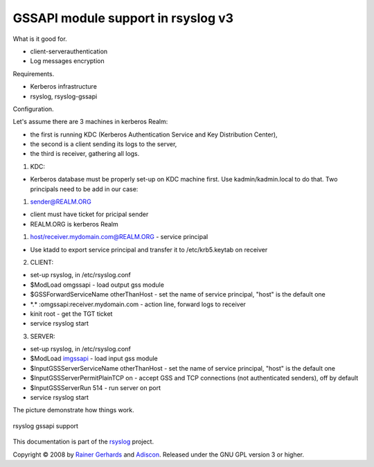 GSSAPI module support in rsyslog v3
===================================

What is it good for.

-  client-serverauthentication
-  Log messages encryption

Requirements.

-  Kerberos infrastructure
-  rsyslog, rsyslog-gssapi

Configuration.

Let's assume there are 3 machines in kerberos Realm:

-  the first is running KDC (Kerberos Authentication Service and Key
   Distribution Center),
-  the second is a client sending its logs to the server,
-  the third is receiver, gathering all logs.

1. KDC:

-  Kerberos database must be properly set-up on KDC machine first. Use
   kadmin/kadmin.local to do that. Two principals need to be add in our
   case:

#. sender@REALM.ORG

-  client must have ticket for pricipal sender
-  REALM.ORG is kerberos Realm

#. host/receiver.mydomain.com@REALM.ORG - service principal

-  Use ktadd to export service principal and transfer it to
   /etc/krb5.keytab on receiver

2. CLIENT:

-  set-up rsyslog, in /etc/rsyslog.conf
-  $ModLoad omgssapi - load output gss module
-  $GSSForwardServiceName otherThanHost - set the name of service
   principal, "host" is the default one
-  \*.\* :omgssapi:receiver.mydomain.com - action line, forward logs to
   receiver
-  kinit root - get the TGT ticket
-  service rsyslog start

3. SERVER:

-  set-up rsyslog, in /etc/rsyslog.conf

-  $ModLoad `imgssapi <imgssapi.html>`_ - load input gss module

-  $InputGSSServerServiceName otherThanHost - set the name of service
   principal, "host" is the default one

-  $InputGSSServerPermitPlainTCP on - accept GSS and TCP connections
   (not authenticated senders), off by default

-  $InputGSSServerRun 514 - run server on port

-  service rsyslog start

The picture demonstrate how things work.

.. figure:: gssapi.png
   :align: center
   :alt: rsyslog gssapi support

   rsyslog gssapi support

This documentation is part of the `rsyslog <http://www.rsyslog.com/>`_
project.

Copyright © 2008 by `Rainer Gerhards <http://www.gerhards.net/rainer>`_
and `Adiscon <http://www.adiscon.com/>`_. Released under the GNU GPL
version 3 or higher.
